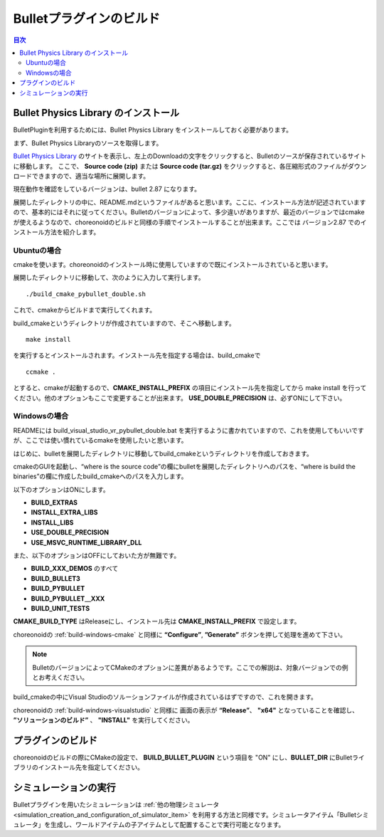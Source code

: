 Bulletプラグインのビルド
========================

.. contents:: 目次
   :local:


Bullet Physics Library のインストール
-------------------------------------

BulletPluginを利用するためには、Bullet Physics Library をインストールしておく必要があります。

まず、Bullet Physics Libraryのソースを取得します。

`Bullet Physics Library <http://bulletphysics.org>`_ のサイトを表示し、左上のDownloadの文字をクリックすると、Bulletのソースが保存されているサイトに移動します。
ここで、 **Source code (zip)** または **Source code (tar.gz)** をクリックすると、各圧縮形式のファイルがダウンロードできますので、適当な場所に展開します。

現在動作を確認をしているバージョンは、bullet 2.87 になります。

展開したディレクトリの中に、README.mdというファイルがあると思います。ここに、インストール方法が記述されていますので、基本的にはそれに従ってください。Bulletのバージョンによって、多少違いがありますが、最近のバージョンではcmakeが使えるようなので、choreonoidのビルドと同様の手順でインストールすることが出来ます。ここでは バージョン2.87 でのインストール方法を紹介します。

Ubuntuの場合
~~~~~~~~~~~~

cmakeを使います。choreonoidのインストール時に使用していますので既にインストールされていると思います。

展開したディレクトリに移動して、次のように入力して実行します。 ::

 ./build_cmake_pybullet_double.sh

これで、cmakeからビルドまで実行してくれます。

build_cmakeというディレクトリが作成されていますので、そこへ移動します。 ::

 make install
 
を実行するとインストールされます。インストール先を指定する場合は、build_cmakeで ::
 
 ccmake .

とすると、cmakeが起動するので、**CMAKE_INSTALL_PREFIX** の項目にインストール先を指定してから make install を行ってください。他のオプションもここで変更することが出来ます。 **USE_DOUBLE_PRECISION** は、必ずONにして下さい。

Windowsの場合
~~~~~~~~~~~~~

READMEには build_visual_studio_vr_pybullet_double.bat を実行するように書かれていますので、これを使用してもいいですが、ここでは使い慣れているcmakeを使用したいと思います。

はじめに、bulletを展開したディレクトリに移動してbuild_cmakeというディレクトリを作成しておきます。

cmakeのGUIを起動し、“where is the source code”の欄にbulletを展開したディレクトリへのパスを、“where is build the binaries”の欄に作成したbuild_cmakeへのパスを入力します。

以下のオプションはONにします。

* **BUILD_EXTRAS**
* **INSTALL_EXTRA_LIBS**
* **INSTALL_LIBS**
* **USE_DOUBLE_PRECISION**
* **USE_MSVC_RUNTIME_LIBRARY_DLL**

また、以下のオプションはOFFにしておいた方が無難です。

* **BUILD_XXX_DEMOS** のすべて
* **BUILD_BULLET3**
* **BUILD_PYBULLET**
* **BUILD_PYBULLET＿XXX**
* **BUILD_UNIT_TESTS**

**CMAKE_BUILD_TYPE** はReleaseにし、インストール先は  **CMAKE_INSTALL_PREFIX** で設定します。

choreonoidの :ref:`build-windows-cmake` と同様に **“Configure”**, **”Generate”** ボタンを押して処理を進めて下さい。

.. note:: BulletのバージョンによってCMakeのオプションに差異があるようです。ここでの解説は、対象バージョンでの例とお考えください。

build_cmakeの中にVisual Studioのソルーションファイルが作成されているはずですので、これを開きます。

choreonoidの :ref:`build-windows-visualstudio` と同様に 画面の表示が **“Release”**、 **"x64"** となっていることを確認し、 **”ソリューションのビルド”** 、 **"INSTALL"** を実行してください。

プラグインのビルド
------------------

choreonoidのビルドの際にCMakeの設定で、 **BUILD_BULLET_PLUGIN** という項目を "ON" にし、**BULLET_DIR** にBulletライブラリのインストール先を指定してください。

シミュレーションの実行
----------------------

Bulletプラグインを用いたシミュレーションは :ref:`他の物理シミュレータ<simulation_creation_and_configuration_of_simulator_item>` を利用する方法と同様です。シミュレータアイテム「Bulletシミュレータ」を生成し、ワールドアイテムの子アイテムとして配置することで実行可能となります。
